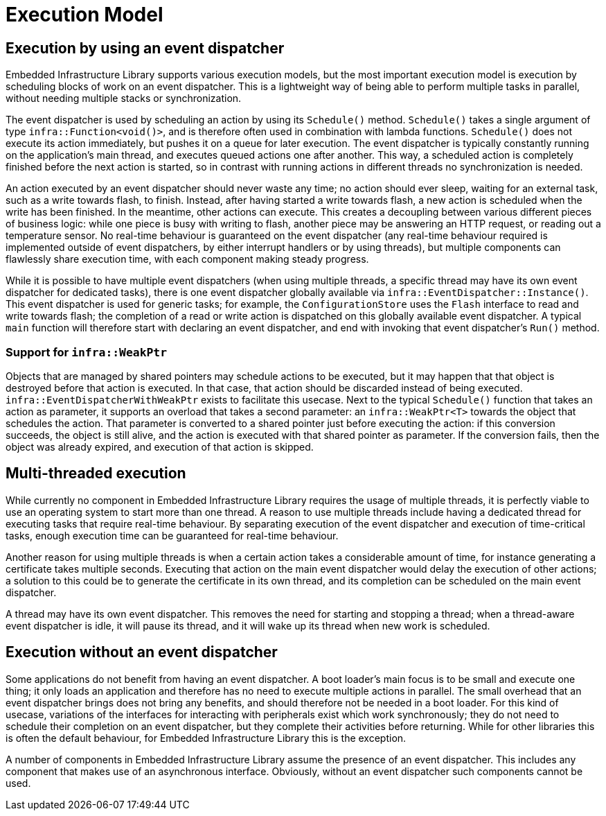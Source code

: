 = Execution Model
:source-highlighter: highlight.js

== Execution by using an event dispatcher

Embedded Infrastructure Library supports various execution models, but the most important execution model is execution by
scheduling blocks of work on an event dispatcher. This is a lightweight way of being able to perform multiple tasks
in parallel, without needing multiple stacks or synchronization.

The event dispatcher is used by scheduling an action by using its `Schedule()` method. `Schedule()` takes a single argument of
type `infra::Function<void()>`, and is therefore often used in combination with lambda functions. `Schedule()` does not
execute its action immediately, but pushes it on a queue for later execution. The event dispatcher is typically constantly
running on the application's main thread, and executes queued actions one after another. This way, a scheduled action is
completely finished before the next action is started, so in contrast with running actions in different threads no synchronization
is needed.

An action executed by an event dispatcher should never waste any time; no action should ever sleep, waiting for an external task, such as
a write towards flash, to finish. Instead, after having started a write towards flash, a new action is scheduled when the write has
been finished. In the meantime, other actions can execute. This creates a decoupling between various different pieces of business
logic: while one piece is busy with writing to flash, another piece may be answering an HTTP request, or reading out a temperature
sensor. No real-time behaviour is guaranteed on the event dispatcher (any real-time behaviour required is implemented outside of
event dispatchers, by either interrupt handlers or by using threads), but multiple components can flawlessly share execution
time, with each component making steady progress.

While it is possible to have multiple event dispatchers (when using multiple threads, a specific thread may have its own event
dispatcher for dedicated tasks), there is one event dispatcher globally available via `infra::EventDispatcher::Instance()`.
This event dispatcher is used for generic tasks; for example, the `ConfigurationStore` uses the `Flash` interface to read and write
towards flash; the completion of a read or write action is dispatched on this globally available event dispatcher. A typical
`main` function will therefore start with declaring an event dispatcher, and end with invoking that event dispatcher's `Run()` method.

=== Support for `infra::WeakPtr`

Objects that are managed by shared pointers may schedule actions to be executed, but it may happen that that object is destroyed before
that action is executed. In that case, that action should be discarded instead of being executed. `infra::EventDispatcherWithWeakPtr`
exists to facilitate this usecase. Next to the typical `Schedule()` function that takes an action as parameter, it supports an
overload that takes a second parameter: an `infra::WeakPtr<T>` towards the object that schedules the action. That parameter is
converted to a shared pointer just before executing the action: if this conversion succeeds, the object is still alive, and the action
is executed with that shared pointer as parameter. If the conversion fails, then the object was already expired, and execution of
that action is skipped.

== Multi-threaded execution

While currently no component in Embedded Infrastructure Library requires the usage of multiple threads, it is perfectly viable
to use an operating system to start more than one thread. A reason to use multiple threads include having a dedicated thread for
executing tasks that require real-time behaviour. By separating execution of the event dispatcher and execution of time-critical
tasks, enough execution time can be guaranteed for real-time behaviour.

Another reason for using multiple threads is when a certain action takes a considerable amount of time, for instance generating
a certificate takes multiple seconds. Executing that action on the main event dispatcher would delay the execution of other actions;
a solution to this could be to generate the certificate in its own thread, and its completion can be scheduled on the main event dispatcher.

A thread may have its own event dispatcher. This removes the need for starting and stopping a thread; when a thread-aware event dispatcher is idle,
it will pause its thread, and it will wake up its thread when new work is scheduled.

== Execution without an event dispatcher

Some applications do not benefit from having an event dispatcher. A boot loader's main focus is to be small and execute one thing;
it only loads an application and therefore has no need to execute multiple actions in parallel. The small overhead that an event
dispatcher brings does not bring any benefits, and should therefore not be needed in a boot loader. For this kind of usecase,
variations of the interfaces for interacting with peripherals exist which work synchronously; they do not need to schedule their
completion on an event dispatcher, but they complete their activities before returning. While for other libraries this is often
the default behaviour, for Embedded Infrastructure Library this is the exception.

A number of components in Embedded Infrastructure Library assume the presence of an event dispatcher. This includes any component
that makes use of an asynchronous interface. Obviously, without an event dispatcher such components cannot be used.
